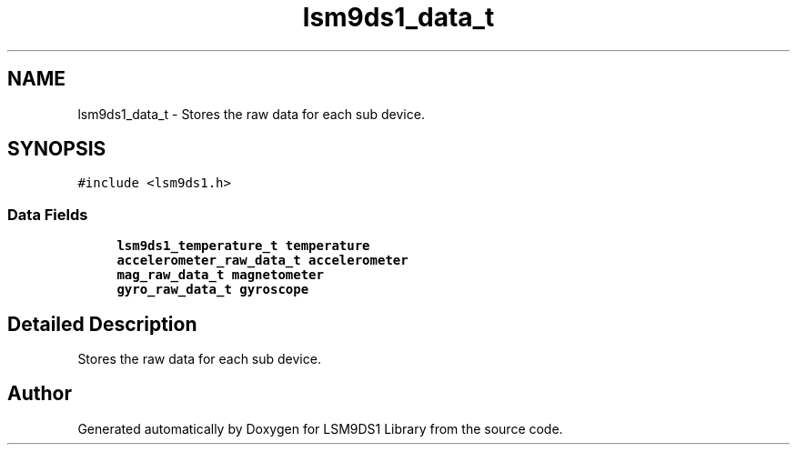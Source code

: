 .TH "lsm9ds1_data_t" 3 "Sat Aug 3 2019" "Version 0.4.0-alpha" "LSM9DS1 Library" \" -*- nroff -*-
.ad l
.nh
.SH NAME
lsm9ds1_data_t \- Stores the raw data for each sub device\&.  

.SH SYNOPSIS
.br
.PP
.PP
\fC#include <lsm9ds1\&.h>\fP
.SS "Data Fields"

.in +1c
.ti -1c
.RI "\fBlsm9ds1_temperature_t\fP \fBtemperature\fP"
.br
.ti -1c
.RI "\fBaccelerometer_raw_data_t\fP \fBaccelerometer\fP"
.br
.ti -1c
.RI "\fBmag_raw_data_t\fP \fBmagnetometer\fP"
.br
.ti -1c
.RI "\fBgyro_raw_data_t\fP \fBgyroscope\fP"
.br
.in -1c
.SH "Detailed Description"
.PP 
Stores the raw data for each sub device\&. 

.SH "Author"
.PP 
Generated automatically by Doxygen for LSM9DS1 Library from the source code\&.
